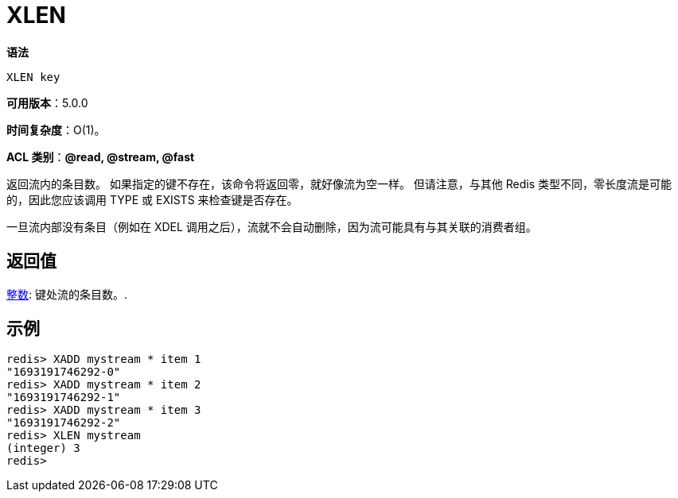 = XLEN

**语法**

[source,text]
----
XLEN key
----

**可用版本**：5.0.0

**时间复杂度**：O(1)。

**ACL 类别**：**@read, @stream, @fast**

返回流内的条目数。 如果指定的键不存在，该命令将返回零，就好像流为空一样。 但请注意，与其他 Redis 类型不同，零长度流是可能的，因此您应该调用 TYPE 或 EXISTS 来检查键是否存在。

一旦流内部没有条目（例如在 XDEL 调用之后），流就不会自动删除，因为流可能具有与其关联的消费者组。

== 返回值

https://redis.io/docs/reference/protocol-spec/#resp-integers[整数]: 键处流的条目数。.


== 示例

[source,text]
----
redis> XADD mystream * item 1
"1693191746292-0"
redis> XADD mystream * item 2
"1693191746292-1"
redis> XADD mystream * item 3
"1693191746292-2"
redis> XLEN mystream
(integer) 3
redis>
----
